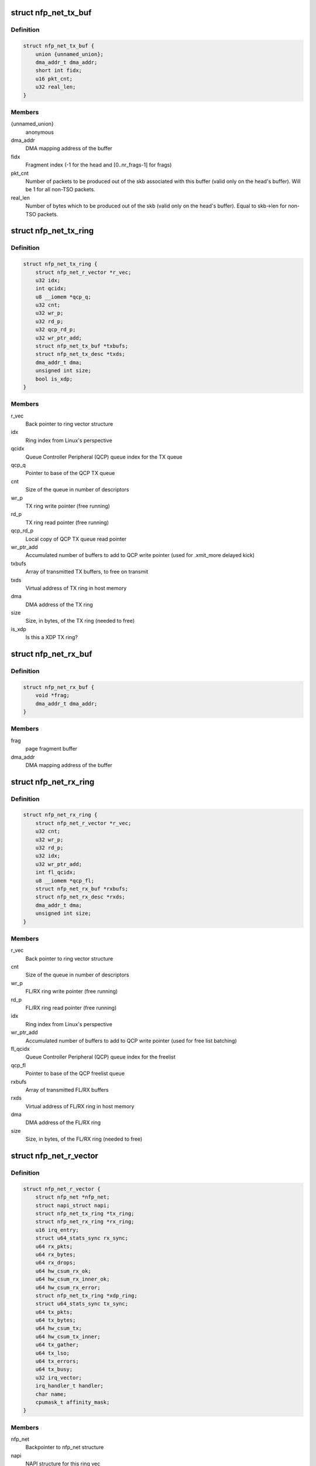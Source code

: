 .. -*- coding: utf-8; mode: rst -*-
.. src-file: drivers/net/ethernet/netronome/nfp/nfp_net.h

.. _`nfp_net_tx_buf`:

struct nfp_net_tx_buf
=====================

.. c:type:: struct nfp_net_tx_buf

    software TX buffer descriptor

.. _`nfp_net_tx_buf.definition`:

Definition
----------

.. code-block:: c

    struct nfp_net_tx_buf {
        union {unnamed_union};
        dma_addr_t dma_addr;
        short int fidx;
        u16 pkt_cnt;
        u32 real_len;
    }

.. _`nfp_net_tx_buf.members`:

Members
-------

{unnamed_union}
    anonymous


dma_addr
    DMA mapping address of the buffer

fidx
    Fragment index (-1 for the head and [0..nr_frags-1] for frags)

pkt_cnt
    Number of packets to be produced out of the skb associated
    with this buffer (valid only on the head's buffer).
    Will be 1 for all non-TSO packets.

real_len
    Number of bytes which to be produced out of the skb (valid only
    on the head's buffer). Equal to skb->len for non-TSO packets.

.. _`nfp_net_tx_ring`:

struct nfp_net_tx_ring
======================

.. c:type:: struct nfp_net_tx_ring

    TX ring structure

.. _`nfp_net_tx_ring.definition`:

Definition
----------

.. code-block:: c

    struct nfp_net_tx_ring {
        struct nfp_net_r_vector *r_vec;
        u32 idx;
        int qcidx;
        u8 __iomem *qcp_q;
        u32 cnt;
        u32 wr_p;
        u32 rd_p;
        u32 qcp_rd_p;
        u32 wr_ptr_add;
        struct nfp_net_tx_buf *txbufs;
        struct nfp_net_tx_desc *txds;
        dma_addr_t dma;
        unsigned int size;
        bool is_xdp;
    }

.. _`nfp_net_tx_ring.members`:

Members
-------

r_vec
    Back pointer to ring vector structure

idx
    Ring index from Linux's perspective

qcidx
    Queue Controller Peripheral (QCP) queue index for the TX queue

qcp_q
    Pointer to base of the QCP TX queue

cnt
    Size of the queue in number of descriptors

wr_p
    TX ring write pointer (free running)

rd_p
    TX ring read pointer (free running)

qcp_rd_p
    Local copy of QCP TX queue read pointer

wr_ptr_add
    Accumulated number of buffers to add to QCP write pointer
    (used for .xmit_more delayed kick)

txbufs
    Array of transmitted TX buffers, to free on transmit

txds
    Virtual address of TX ring in host memory

dma
    DMA address of the TX ring

size
    Size, in bytes, of the TX ring (needed to free)

is_xdp
    Is this a XDP TX ring?

.. _`nfp_net_rx_buf`:

struct nfp_net_rx_buf
=====================

.. c:type:: struct nfp_net_rx_buf

    software RX buffer descriptor

.. _`nfp_net_rx_buf.definition`:

Definition
----------

.. code-block:: c

    struct nfp_net_rx_buf {
        void *frag;
        dma_addr_t dma_addr;
    }

.. _`nfp_net_rx_buf.members`:

Members
-------

frag
    page fragment buffer

dma_addr
    DMA mapping address of the buffer

.. _`nfp_net_rx_ring`:

struct nfp_net_rx_ring
======================

.. c:type:: struct nfp_net_rx_ring

    RX ring structure

.. _`nfp_net_rx_ring.definition`:

Definition
----------

.. code-block:: c

    struct nfp_net_rx_ring {
        struct nfp_net_r_vector *r_vec;
        u32 cnt;
        u32 wr_p;
        u32 rd_p;
        u32 idx;
        u32 wr_ptr_add;
        int fl_qcidx;
        u8 __iomem *qcp_fl;
        struct nfp_net_rx_buf *rxbufs;
        struct nfp_net_rx_desc *rxds;
        dma_addr_t dma;
        unsigned int size;
    }

.. _`nfp_net_rx_ring.members`:

Members
-------

r_vec
    Back pointer to ring vector structure

cnt
    Size of the queue in number of descriptors

wr_p
    FL/RX ring write pointer (free running)

rd_p
    FL/RX ring read pointer (free running)

idx
    Ring index from Linux's perspective

wr_ptr_add
    Accumulated number of buffers to add to QCP write pointer
    (used for free list batching)

fl_qcidx
    Queue Controller Peripheral (QCP) queue index for the freelist

qcp_fl
    Pointer to base of the QCP freelist queue

rxbufs
    Array of transmitted FL/RX buffers

rxds
    Virtual address of FL/RX ring in host memory

dma
    DMA address of the FL/RX ring

size
    Size, in bytes, of the FL/RX ring (needed to free)

.. _`nfp_net_r_vector`:

struct nfp_net_r_vector
=======================

.. c:type:: struct nfp_net_r_vector

    Per ring interrupt vector configuration

.. _`nfp_net_r_vector.definition`:

Definition
----------

.. code-block:: c

    struct nfp_net_r_vector {
        struct nfp_net *nfp_net;
        struct napi_struct napi;
        struct nfp_net_tx_ring *tx_ring;
        struct nfp_net_rx_ring *rx_ring;
        u16 irq_entry;
        struct u64_stats_sync rx_sync;
        u64 rx_pkts;
        u64 rx_bytes;
        u64 rx_drops;
        u64 hw_csum_rx_ok;
        u64 hw_csum_rx_inner_ok;
        u64 hw_csum_rx_error;
        struct nfp_net_tx_ring *xdp_ring;
        struct u64_stats_sync tx_sync;
        u64 tx_pkts;
        u64 tx_bytes;
        u64 hw_csum_tx;
        u64 hw_csum_tx_inner;
        u64 tx_gather;
        u64 tx_lso;
        u64 tx_errors;
        u64 tx_busy;
        u32 irq_vector;
        irq_handler_t handler;
        char name;
        cpumask_t affinity_mask;
    }

.. _`nfp_net_r_vector.members`:

Members
-------

nfp_net
    Backpointer to nfp_net structure

napi
    NAPI structure for this ring vec

tx_ring
    Pointer to TX ring

rx_ring
    Pointer to RX ring

irq_entry
    MSI-X table entry (use for talking to the device)

rx_sync
    Seqlock for atomic updates of RX stats

rx_pkts
    Number of received packets

rx_bytes
    Number of received bytes

rx_drops
    Number of packets dropped on RX due to lack of resources

hw_csum_rx_ok
    Counter of packets where the HW checksum was OK

hw_csum_rx_inner_ok
    Counter of packets where the inner HW checksum was OK

hw_csum_rx_error
    Counter of packets with bad checksums

xdp_ring
    Pointer to an extra TX ring for XDP

tx_sync
    Seqlock for atomic updates of TX stats

tx_pkts
    Number of Transmitted packets

tx_bytes
    Number of Transmitted bytes

hw_csum_tx
    Counter of packets with TX checksum offload requested

hw_csum_tx_inner
    Counter of inner TX checksum offload requests

tx_gather
    Counter of packets with Gather DMA

tx_lso
    Counter of LSO packets sent

tx_errors
    How many TX errors were encountered

tx_busy
    How often was TX busy (no space)?

irq_vector
    Interrupt vector number (use for talking to the OS)

handler
    Interrupt handler for this ring vector

name
    Name of the interrupt vector

affinity_mask
    SMP affinity mask for this vector

.. _`nfp_net_r_vector.description`:

Description
-----------

This structure ties RX and TX rings to interrupt vectors and a NAPI
context. This currently only supports one RX and TX ring per
interrupt vector but might be extended in the future to allow
association of multiple rings per vector.

.. _`nfp_net_dp`:

struct nfp_net_dp
=================

.. c:type:: struct nfp_net_dp

    NFP network device datapath data structure

.. _`nfp_net_dp.definition`:

Definition
----------

.. code-block:: c

    struct nfp_net_dp {
        struct device *dev;
        struct net_device *netdev;
        u8 is_vf:1;
        u8 bpf_offload_skip_sw:1;
        u8 bpf_offload_xdp:1;
        u8 chained_metadata_format:1;
        u8 rx_dma_dir;
        u8 rx_offset;
        u32 rx_dma_off;
        u32 ctrl;
        u32 fl_bufsz;
        struct bpf_prog *xdp_prog;
        struct nfp_net_tx_ring *tx_rings;
        struct nfp_net_rx_ring *rx_rings;
        u8 __iomem *ctrl_bar;
        unsigned int txd_cnt;
        unsigned int rxd_cnt;
        unsigned int num_r_vecs;
        unsigned int num_tx_rings;
        unsigned int num_stack_tx_rings;
        unsigned int num_rx_rings;
        unsigned int mtu;
    }

.. _`nfp_net_dp.members`:

Members
-------

dev
    Backpointer to struct device

netdev
    Backpointer to net_device structure

is_vf
    Is the driver attached to a VF?

bpf_offload_skip_sw
    Offloaded BPF program will not be rerun by cls_bpf

bpf_offload_xdp
    Offloaded BPF program is XDP

chained_metadata_format
    Firemware will use new metadata format

rx_dma_dir
    Mapping direction for RX buffers

rx_offset
    Offset in the RX buffers where packet data starts

rx_dma_off
    Offset at which DMA packets (for XDP headroom)

ctrl
    Local copy of the control register/word.

fl_bufsz
    Currently configured size of the freelist buffers

xdp_prog
    Installed XDP program

tx_rings
    Array of pre-allocated TX ring structures

rx_rings
    Array of pre-allocated RX ring structures

ctrl_bar
    Pointer to mapped control BAR

txd_cnt
    Size of the TX ring in number of descriptors

rxd_cnt
    Size of the RX ring in number of descriptors

num_r_vecs
    Number of used ring vectors

num_tx_rings
    Currently configured number of TX rings

num_stack_tx_rings
    Number of TX rings used by the stack (not XDP)

num_rx_rings
    Currently configured number of RX rings

mtu
    Device MTU

.. _`nfp_net`:

struct nfp_net
==============

.. c:type:: struct nfp_net

    NFP network device structure

.. _`nfp_net.definition`:

Definition
----------

.. code-block:: c

    struct nfp_net {
        struct nfp_net_dp dp;
        struct nfp_net_fw_version fw_ver;
        u32 cap;
        u32 max_mtu;
        u8 rss_hfunc;
        u32 rss_cfg;
        u8 rss_key;
        u8 rss_itbl;
        struct nfp_stat_pair rx_filter;
        struct nfp_stat_pair rx_filter_prev;
        unsigned long rx_filter_change;
        struct timer_list rx_filter_stats_timer;
        spinlock_t rx_filter_lock;
        unsigned int max_tx_rings;
        unsigned int max_rx_rings;
        int stride_tx;
        int stride_rx;
        unsigned int max_r_vecs;
        struct nfp_net_r_vector r_vecs;
        struct msix_entry irq_entries;
        irq_handler_t lsc_handler;
        char lsc_name;
        irq_handler_t exn_handler;
        char exn_name;
        irq_handler_t shared_handler;
        char shared_name;
        u32 me_freq_mhz;
        bool link_up;
        bool link_changed;
        spinlock_t link_status_lock;
        spinlock_t reconfig_lock;
        u32 reconfig_posted;
        bool reconfig_timer_active;
        bool reconfig_sync_present;
        struct timer_list reconfig_timer;
        u32 rx_coalesce_usecs;
        u32 rx_coalesce_max_frames;
        u32 tx_coalesce_usecs;
        u32 tx_coalesce_max_frames;
        __be16 vxlan_ports;
        u8 vxlan_usecnt;
        u8 __iomem *qcp_cfg;
        u8 __iomem *tx_bar;
        u8 __iomem *rx_bar;
        struct dentry *debugfs_dir;
        u32 ethtool_dump_flag;
        struct list_head port_list;
        struct pci_dev *pdev;
        struct nfp_cpp *cpp;
        struct nfp_eth_table_port *eth_port;
    }

.. _`nfp_net.members`:

Members
-------

dp
    Datapath structure

fw_ver
    Firmware version

cap
    Capabilities advertised by the Firmware

max_mtu
    Maximum support MTU advertised by the Firmware

rss_hfunc
    RSS selected hash function

rss_cfg
    RSS configuration

rss_key
    RSS secret key

rss_itbl
    RSS indirection table

rx_filter
    Filter offload statistics - dropped packets/bytes

rx_filter_prev
    Filter offload statistics - values from previous update

rx_filter_change
    Jiffies when statistics last changed

rx_filter_stats_timer
    Timer for polling filter offload statistics

rx_filter_lock
    Lock protecting timer state changes (teardown)

max_tx_rings
    Maximum number of TX rings supported by the Firmware

max_rx_rings
    Maximum number of RX rings supported by the Firmware

stride_tx
    *undescribed*

stride_rx
    *undescribed*

max_r_vecs
    Number of allocated interrupt vectors for RX/TX

r_vecs
    Pre-allocated array of ring vectors

irq_entries
    Pre-allocated array of MSI-X entries

lsc_handler
    Handler for Link State Change interrupt

lsc_name
    Name for Link State Change interrupt

exn_handler
    Handler for Exception interrupt

exn_name
    Name for Exception interrupt

shared_handler
    Handler for shared interrupts

shared_name
    Name for shared interrupt

me_freq_mhz
    ME clock_freq (MHz)

link_up
    Is the link up?

link_changed
    Has link state changes since last port refresh?

link_status_lock
    Protects \ ``link``\ \_\* and ensures atomicity with BAR reading

reconfig_lock
    Protects HW reconfiguration request regs/machinery

reconfig_posted
    Pending reconfig bits coming from async sources

reconfig_timer_active
    Timer for reading reconfiguration results is pending

reconfig_sync_present
    Some thread is performing synchronous reconfig

reconfig_timer
    Timer for async reading of reconfig results

rx_coalesce_usecs
    RX interrupt moderation usecs delay parameter

rx_coalesce_max_frames
    RX interrupt moderation frame count parameter

tx_coalesce_usecs
    TX interrupt moderation usecs delay parameter

tx_coalesce_max_frames
    TX interrupt moderation frame count parameter

vxlan_ports
    VXLAN ports for RX inner csum offload communicated to HW

vxlan_usecnt
    IPv4/IPv6 VXLAN port use counts

qcp_cfg
    Pointer to QCP queue used for configuration notification

tx_bar
    Pointer to mapped TX queues

rx_bar
    Pointer to mapped FL/RX queues

debugfs_dir
    Device directory in debugfs

ethtool_dump_flag
    Ethtool dump flag

port_list
    Entry on device port list

pdev
    Backpointer to PCI device

cpp
    CPP device handle if available

eth_port
    Translated ETH Table port entry

.. _`nfp_qcp_rd_ptr_add`:

nfp_qcp_rd_ptr_add
==================

.. c:function:: void nfp_qcp_rd_ptr_add(u8 __iomem *q, u32 val)

    Add the value to the read pointer of a queue

    :param u8 __iomem \*q:
        Base address for queue structure

    :param u32 val:
        Value to add to the queue pointer

.. _`nfp_qcp_rd_ptr_add.description`:

Description
-----------

If \ ``val``\  is greater than \ ``NFP_QCP_MAX_ADD``\  multiple writes are performed.

.. _`nfp_qcp_wr_ptr_add`:

nfp_qcp_wr_ptr_add
==================

.. c:function:: void nfp_qcp_wr_ptr_add(u8 __iomem *q, u32 val)

    Add the value to the write pointer of a queue

    :param u8 __iomem \*q:
        Base address for queue structure

    :param u32 val:
        Value to add to the queue pointer

.. _`nfp_qcp_wr_ptr_add.description`:

Description
-----------

If \ ``val``\  is greater than \ ``NFP_QCP_MAX_ADD``\  multiple writes are performed.

.. _`nfp_qcp_rd_ptr_read`:

nfp_qcp_rd_ptr_read
===================

.. c:function:: u32 nfp_qcp_rd_ptr_read(u8 __iomem *q)

    Read the current read pointer value for a queue

    :param u8 __iomem \*q:
        Base address for queue structure

.. _`nfp_qcp_rd_ptr_read.return`:

Return
------

Value read.

.. _`nfp_qcp_wr_ptr_read`:

nfp_qcp_wr_ptr_read
===================

.. c:function:: u32 nfp_qcp_wr_ptr_read(u8 __iomem *q)

    Read the current write pointer value for a queue

    :param u8 __iomem \*q:
        Base address for queue structure

.. _`nfp_qcp_wr_ptr_read.return`:

Return
------

Value read.

.. This file was automatic generated / don't edit.

